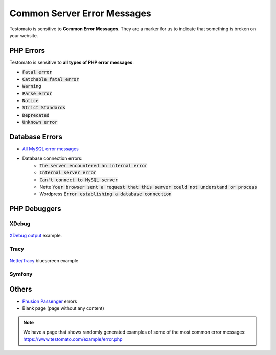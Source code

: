 
Common Server Error Messages
============================

Testomato is sensitive to **Common Error Messages**. They are a marker for us to indicate
that something is broken on your website.

PHP Errors
----------

Testomato is sensitive to **all types of PHP error messages**:

* :code:`Fatal error`
* :code:`Catchable fatal error`
* :code:`Warning`
* :code:`Parse error`
* :code:`Notice`
* :code:`Strict Standards`
* :code:`Deprecated`
* :code:`Unknown error`

Database Errors
---------------

* `All MySQL error messages <https://dev.mysql.com/doc/refman/5.5/en/error-messages-server.html>`_
* Database connection errors:
   * :code:`The server encountered an internal error`
   * :code:`Internal server error`
   * :code:`Can't connect to MySQL server`
   * Nette :code:`Your browser sent a request that this server could not understand or process`
   * Wordpress :code:`Error establishing a database connection`

PHP Debuggers
-------------

XDebug
~~~~~~

.. figure:: xdebug.png
   :align: center
   :alt: Xdebug error

   `XDebug output <https://xdebug.org/>`_ example.

Tracy
~~~~~

.. figure:: tracy.png
   :align: center
   :alt: Tracy Error Message

   `Nette/Tracy <https://github.com/nette/tracy>`_ bluescreen example

Symfony
~~~~~~~

.. figure:: symfony.png
   :align: center
   :alt: Symfony error

   `Symfony <https://symfony.com/>`_ error pages example

Others
------

* `Phusion Passenger <https://www.phusionpassenger.com/>`_ errors
* Blank page (page without any content)

.. note:: We have a page that shows randomly generated examples of some of the most common error messages: https://www.testomato.com/example/error.php
